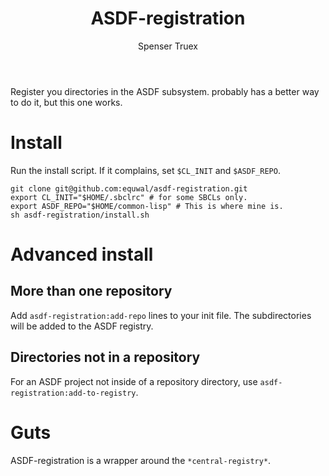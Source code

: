 #+title: ASDF-registration
#+author: Spenser Truex
#+email: web@spensertruex.com
Register you directories in the ASDF subsystem. probably has a better way
to do it, but this one works.

* Install
Run the install script. If it complains, set =$CL_INIT= and =$ASDF_REPO=.
#+begin_src shell
git clone git@github.com:equwal/asdf-registration.git
export CL_INIT="$HOME/.sbclrc" # for some SBCLs only.
export ASDF_REPO="$HOME/common-lisp" # This is where mine is.
sh asdf-registration/install.sh
#+end_src
* Advanced install
** More than one repository
  Add =asdf-registration:add-repo= lines to your init file. The subdirectories
  will be added to the ASDF registry.
** Directories not in a repository
   For an ASDF project not inside of a repository directory, use
   =asdf-registration:add-to-registry=.
* Guts
  ASDF-registration is a wrapper around the  =*central-registry*=.
